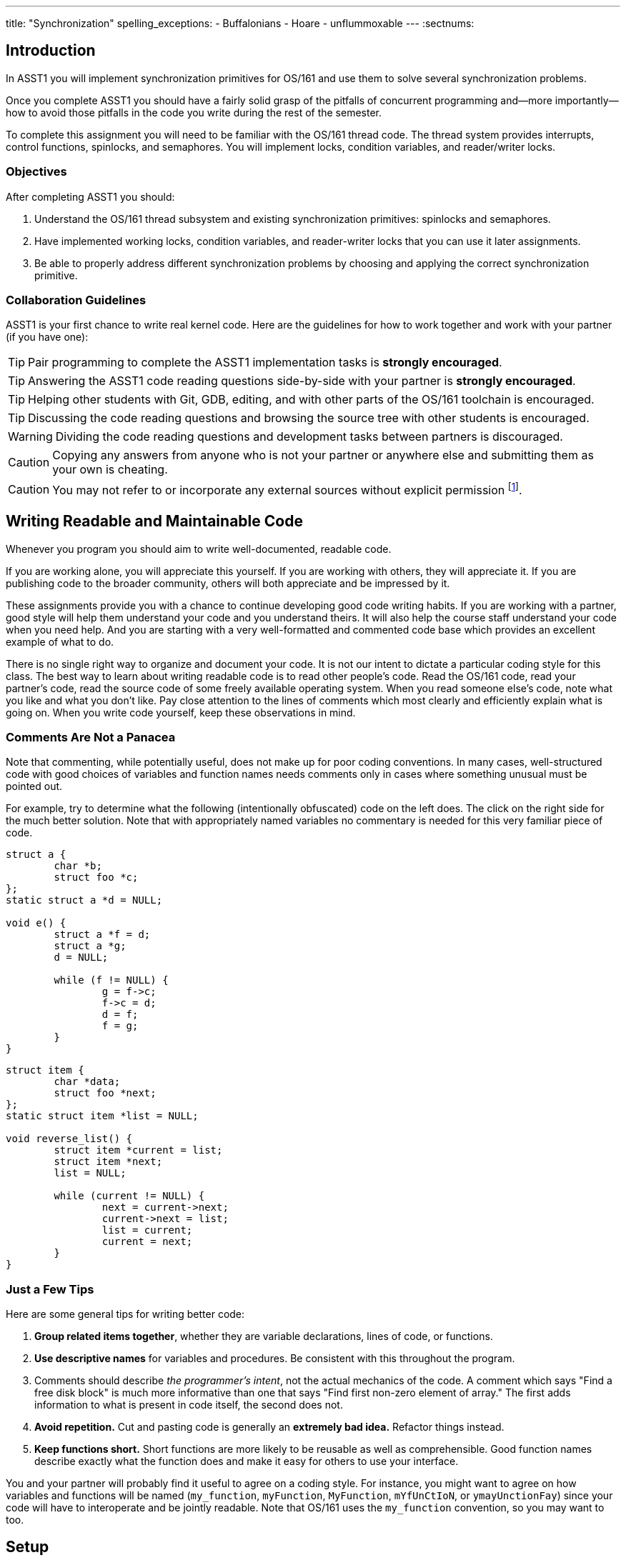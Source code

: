 ---
title: "Synchronization"
spelling_exceptions:
  - Buffalonians
  - Hoare
  - unflummoxable
---
:sectnums:

== Introduction

[.lead]
In ASST1 you will implement synchronization primitives for
OS/161 and use them to solve several synchronization problems.

Once you complete ASST1 you should have a fairly solid grasp of the pitfalls
of concurrent programming and--more importantly--how to avoid those pitfalls
in the code you write during the rest of the semester.
  
To complete this assignment you will need to be familiar with the OS/161
thread code. The thread system provides interrupts, control functions,
spinlocks, and semaphores. You will implement locks, condition variables, and
reader/writer locks.

=== Objectives

After completing ASST1 you should:

. Understand the OS/161 thread subsystem and existing synchronization
primitives: spinlocks and semaphores.
. Have implemented working locks, condition variables, and reader-writer
locks that you can use it later assignments.
. Be able to properly address different synchronization problems by choosing
and applying the correct synchronization primitive.

=== Collaboration Guidelines

ASST1 is your first chance to write real kernel code. Here are the guidelines
for how to work together and work with your partner (if you have one):

TIP: Pair programming to complete the ASST1 implementation tasks is *strongly
encouraged*.

TIP: Answering the ASST1 code reading questions side-by-side with your
partner is *strongly encouraged*.
  
TIP: Helping other students with Git, GDB, editing, and with other parts of
the OS/161 toolchain is encouraged.
  
TIP: Discussing the code reading questions and browsing the source tree with
other students is encouraged.
    
WARNING: Dividing the code reading questions and development tasks between
partners is discouraged.
  
CAUTION: Copying any answers from anyone who is not your partner or anywhere
else and submitting them as your own is cheating.
  
CAUTION: You may not refer to or incorporate any external sources without
explicit permission footnote:[Which you are extremely unlikely to get.].
  
== Writing Readable and Maintainable Code

[.lead]
Whenever you program you should aim to write well-documented, readable code.

If you are working alone, you will appreciate this yourself. If you are
working with others, they will appreciate it. If you are publishing code to
the broader community, others will both appreciate and be impressed by it.

These assignments provide you with a chance to continue developing good code
writing habits. If you are working with a partner, good style will help them
understand your code and you understand theirs. It will also help the course
staff understand your code when you need help. And you are starting with a
very well-formatted and commented code base which provides an excellent
example of what to do.
	
There is no single right way to organize and document your code. It is not
our intent to dictate a particular coding style for this class. The best way
to learn about writing readable code is to read other people's code. Read the
OS/161 code, read your partner's code, read the source code of some freely
available operating system. When you read someone else's code, note what you
like and what you don't like. Pay close attention to the lines of comments
which most clearly and efficiently explain what is going on. When you write
code yourself, keep these observations in mind.

=== Comments Are Not a Panacea

Note that commenting, while potentially useful, does not make up for poor
coding conventions. In many cases, well-structured code with good choices of
variables and function names needs comments only in cases where something
unusual must be pointed out.

For example, try to determine what the following (intentionally obfuscated)
code on the left does. The click on the right side for the much better
solution. Note that with appropriately named variables no commentary is
needed for this very familiar piece of code.

++++
<div class="col-md-6">
++++

[source,c]
----
struct a { 
	char *b;
	struct foo *c;
};
static struct a *d = NULL;

void e() {
	struct a *f = d;
	struct a *g;
	d = NULL;

	while (f != NULL) {
		g = f->c;
		f->c = d;
		d = f;
		f = g;
	}
}
----

++++
</div>
<div class="col-md-6">
++++

[source,c,role='showonclick']
----
struct item { 
	char *data;
	struct foo *next;
};
static struct item *list = NULL;

void reverse_list() {
	struct item *current = list;
	struct item *next;
	list = NULL;

	while (current != NULL) {
		next = current->next;
		current->next = list;
		list = current;
		current = next;
	}
}
----

++++
</div>
<div style="clear:both;"></div>
++++

=== Just a Few Tips

Here are some general tips for writing better code:

. *Group related items together*, whether they are variable declarations, 
lines of code, or functions.

. *Use descriptive names* for variables and procedures. Be consistent with
this throughout the program.

. Comments should describe _the programmer's intent_, not the actual
mechanics of the code. A comment which says "Find a free disk block" is much
more informative than one that says "Find first non-zero element of array."
The first adds information to what is present in code itself, the second does
not.

. *Avoid repetition.* Cut and pasting code is generally an *extremely bad
idea.* Refactor things instead.

. *Keep functions short.* Short functions are more likely to be reusable as
well as comprehensible. Good function names describe exactly what the
function does and make it easy for others to use your interface.

You and your partner will probably find it useful to agree on a coding style.
For instance, you might want to agree on how variables and functions will be
named (`my_function`, `myFunction`, `MyFunction`, `mYfUnCtIoN`, or
`ymayUnctionFay`) since your code will have to interoperate and be jointly
readable. Note that OS/161 uses the `my_function` convention, so you may want
to too.

== Setup

[.lead]
We have provided a framework allowing you to develop and test your
solutions for the ASST1 synchronization problems described below.

This framework consists of:

. `kern/synchprobs/{stoplight.c,whalemating.c}`: these files are where you
will implement your solutions to the synchronization problems.

. `kern/tests/synchprobs.c`: this file contains driver code
we will use to test your solutions. You can and should change this file
to stress test your code, but there should be no dependencies between
your synchronization problem solutions and the problem drivers. *We
will replace the contents of this file (and the rest of the `kern/test`
directory) during testing.*

To include these files in your kernel you will need enable the `synchprobs`
OS/161 kernel configuration option when you configure your kernel to start
ASST1. Once you do this you should notice two new menu options under the
tests menu.

Finally, to successfully run the ASST1 tests you will need to configure your
kernel to use a large amount of memory. We suggest the maximum of 16 MB. This
is because your kernel currently leaks memory allocations that are larger
than a page, and that includes all 4K thread stacks. So you will find that
even if you correctly allocate and deallocate memory in your synchronization
primitives and problems, your kernel will only run a certain number of tests
before it runs out of memory and `panic`s. This is normal. *However, you should
make sure that your kernel does not leak smaller amounts of memory.* Your
kernel includes tools to help you measure this.
  
== Concurrency in OS/161

[.lead]
The goal of synchronization is to eliminate any undesirable timing
effects--or _race conditions_&mdash;on the output of your programs while
preserving as much concurrency as possible.

For the synchronization problems we provide, threads _may_ run in different
orders depending on the order of events, but by using the synchronization
primitives you will build, you should be able to guarantee that they meet the
constraints inherent to each problem (while not deadlocking).

=== Built-In Tests

When you boot OS/161 you should see options to run various thread tests. The
thread test code uses the semaphore synchronization primitive. You should
trace the execution of one of these thread tests in GDB to see how the
scheduler acts, how threads are created, and what exactly happens in a
context switch. You should be able to step through a call to `thread_switch`
and see exactly where the current thread changes.

Thread test 1--or `tt1` at the kernel menu or on the command line--prints the
numbers 0 through 7 each time each thread loops. Thread test 2 (`tt2`) prints
only when each thread starts and exits. The latter is intended to show that
the scheduler doesn't cause starvation--the threads should all start
together, spin for awhile, and then end together. It's a good idea to
familiarize yourself with the other thread tests as well.

=== Debugging Concurrent Programs

One of the frustrations of debugging concurrent programs is that timing
effects will cause them them to do something different each time. The end
result should not be different--that would be a race condition. But the
ordering of threads and how they are scheduled may change. Our test drivers
in the `kern/test` directory will frequently have threads spin or yield
unpredictably when starting tests to create more _randomness_. However, for
the purposes of testing you may want to create more _determinism_.

The random number generator used by OS/161 is seeded by the random device
provided by System/161. This means that you can reproduce a specific
execution sequence by using a fixed seed for the random device. You can pass
an explicit seed into random device by editing the `random` line in your
`sys161.conf` file. This may be help you create more reproducible behavior,
at least when you are running the exact same series of tests.

=== Code Reading Questions

While these code reading questions are ungraded, it is _strongly_ recommended
that you complete them with you partner.

==== Thread questions

. What happens to a thread when it calls `thread_exit`? What about when it
sleeps?
. What function--or functions--handle(s) a context switch?
. What does it mean for a thread to be in each of the possible thread states?
. What does it mean to turn interrupts off? How is this accomplished? Why is
it important to turn off interrupts in the thread subsystem code?
. What happens when a thread wakes up another thread? How does a sleeping
thread get to run again?

==== Scheduling questions

[start=6]
. What function, or function, choose the next thread to run?
. How is the next thread to run chosen?
. What role does the hardware timer play in scheduling? What hardware
independent function is called on a timer interrupt?

==== Synchronization questions

[start=9]
. Describe how `wchan_sleep` and `wchan_wakeone` are used to implement
semaphores.
. Why does the lock API in OS/161 provide `lock_do_i_hold`, but not
`lock_get_holder`?

== Implementing Synchronization Primitives

[.lead]
It's finally time to write some OS/161 code. The moment you've been waiting
for!

It is possible to implement the primitives below on top of other
primitives--but it is not necessarily a good idea. You should definitely read
and understanding the existing semaphore implementation since that can be
used as a model for several of the other primitives we ask you to implement
below.

=== Implement Locks

Implement locks for OS/161. The interface for the lock structure is defined
in `kern/include/synch.h`. Stub code is provided in `kern/threads/synch.c`.
*When you are done you should repeatedly pass the provided `sy2` lock test.*

Note that you will not be able to run any of these tests an unlimited number
of times. Due to limitations in the current virtual memory system used by
your kernel, appropriately called `dumbvm`, your kernel is leaking a lot of
memory. However, your synchronization primitives themselves _should not leak
memory_, and you can inspect the kernel heap stats to ensure that they do
not. (We will.)

You may wonder why, if the kernel is leaking memory, the kernel heap stats
don't change between runs of `sy1`, for example, indicating that the
semaphore implementation allocates and frees memory properly. The reason is
that the kernel `malloc` implementation we have provided is _not_ broken, and
it will correctly allocate, free and reallocate small items inside of the
memory made available to it by the kernel. What does leak are larger
allocations like, for example, the 4K thread kernel stacks, and it is these
large items that eventually cause the kernel to run out of memory and
`panic`. Look at `kern/arch/mips/vm/dumbvm.c` for more details about what's
broken and why.

=== Implement Condition Variables

Implement condition variables with Mesa--or non-blocking--semantics for
OS/161. The interface for the condition variable structure is also defined in
`synch.h` and stub code is provided in `synch.c`.

We have not discussed the differences between condition variable
semantics. Two different varieties exist: Hoare, or blocking, and Mesa,
or non-blocking. The difference is in how `cv_signal` is
handled:

. In *Hoare* semantics, the thread that calls `cv_signal` will block until
the signaled thread (if any) runs and releases the lock.

. In *Mesa* semantics the thread that calls `cv_signal` will awaken one
thread waiting on the condition variable but will not block.

Please implement Mesa semantics. *When you are done you should repeatedly
pass the provided `sy3` condition variable test.*

=== Implement Reader-Writer Locks

Implement reader-writer locks for OS/161. A reader-writer lock is a lock that
threads can acquire in one of two ways: read mode or write mode. Read mode
does not conflict with read mode, but read mode conflicts with write mode and
write mode conflicts with write mode. The result is that many threads can
acquire the lock in read mode, _or_ one thread can acquire the lock in write
mode.

Your solution must also ensure that no thread waits to acquire the lock
indefinitely, called _starvation_. Your implementation must solve many
readers, one writer problem and ensure that no writers are starved even in
the presence of many readers. Build something you will be comfortable using
later. Implement your interface in `synch.h` and your code in `synch.c`,
conforming to the interface that we have provided.

Unlike locks and condition variables, where we have provided you with a test
suite, we are leaving it to you to develop a test that exercises your
reader-writer locks. You will want to edit `kern/main/menu.c` to allow
yourself to run your test as `sy5` from the kernel menu or command line. We
have our own reader-writer test that we will use to test and grade your
implementation.

Does this depart from our normal practice of providing you with the tools
necessary to evaluate your assignment? Yes. And for a very good reason:
writing tests is a _critical development practice_. You will write a lot of
OS/161 code this semester, and particularly for ASST2 and ASST3 our tests are
designed to tell if everything is working at a very high level. They are
_comprehensive_ tests, not _unit_ tests, which target a particular piece of
functionality. Writing good unit tests is extremely important to building
large pieces of software--some even claim that you should write the unit test
_first_ and then the implementation that passes it. So we are using this
opportunity to force you to write a unit test in the hopes that you will
continue this practice later.

== Solving Synchronization Problems

[.lead]
The following problems will give you the opportunity to solve some
fairly straightforward synchronization problems.
	
We have provided you with basic driver code in `kern/tests/synchprobs.c` that
starts a predefined number of threads which call functions in
`kern/synchprobs/{whalemating.c,stoplight.c}`. You are responsible for
implementing those functions which determine what those threads do. You
can--and should--make changes to the driver code in `synchprobs.c`, but note
that this file will be replaced by the drivers we cook up for testing. Also
note that that code is _not_ the same as what we have provided you.

When you configure your kernel for ASST1, the driver code and extra menu
options for executing your solutions are automatically compiled in. Type `?`
at the menu to get a list of commands. Remember to specify a seed to use in
the random number generator by editing your `sys161.conf` file. It is much
easier to debug initial problems when the sequence of execution and context
switches is reproducible.

There are two synchronization problems posed for you. You can solve these
problems using any mixture of semaphores, locks, condition variables, and
reader-writer locks. However, one way may be more straightforward than
another and so you should put some thought into choosing the correct
primitives.

=== The Classic http://www.eecs.harvard.edu/~cs161/[CS161] Whale Mating Problem

You have been hired by the New England Aquarium's research division to help
find a way to increase the whale population. Because there are not enough of
them, the whales are having synchronization problems in finding a mate. The
trick is that in order to have children, three whales are needed; one male,
one female, and one to play matchmaker--literally, to push the other two
whales together footnote:[
https://en.wikipedia.org/wiki/Panda_pornography[Pandas actually have this
problem...]].

Your job is to write the three procedures `male()`, `female()`, and
`matchmaker()`. Each whale is represented by a separate thread. A male whale
calls `male()`, which waits until there is a waiting female and matchmaker;
similarly, a female whale must wait until a male whale and matchmaker are
present. Once all three are present, the magic happens and then all three
return.

Each whale thread should call the appropriate
`{male,female,matchmaker}_start()` function when it begins mating or
matchmaking and the appropriate `{male,female,matchmaker}_end()` function
when mating or matchmaking completes. These functions are part of the problem
driver in `synchprobs.c` and you are welcome to change them, but again we
will install and use our own versions for testing. We have provided stub code
for the whale mating problem that you should use in `whalemating.c`.

The test driver in `synchprobs.c` forks thirty threads, and has ten of them
invoke `male()`, ten of them invoke `female()`, and ten of them invoke
`matchmaker()`. Stub routines, which do nothing but call the appropriate
`_start()` and `_end()` functions, are provided for these three functions.
Your job will be to re-implement these functions so that they solve the
synchronization problem described above.

When you are finished, you should be able to examine the output from running
`sp1` and convince yourself that your solution satisfies the constraints
outlined above.

=== The Buffalo Intersection Problem

If you drive in Buffalo you know two things very well:

* Four-way stops are common.
* Knowledge of how to correctly proceed through a four-way stop is rare.

In general, four-way stops are so tricky that they've even been known to
flummox the otherwise
http://www.nytimes.com/2015/09/02/technology/personaltech/google-says-its-not-the-driverless-cars-fault-its-other-drivers.html[unflummoxable
Google self-driving car], which both knows and is programmed to follow the
rules.

Given that robot cars are the future anyway, we can rethink the entire idea
of a four-way stop. Let's model the intersection as shown below. We consider
the intersection as composed of four _quadrants_, numbered 0&ndash;3. Cars
approach the intersection from one of four _directions_, also numbered
0&ndash;3. Note that we have numbered the quadrants so that a car approaching
from direction X enters the intersection in quadrant X.

++++
<img src="/img/asst/stoplight.jpg"
		 style="width:50%; min-width:300px; padding: 10px 0 10px;" class="img-responsive center-block" alt="Stoplight diagram"></img>
++++

Given our model of the intersection, your job is to use synchronization
primitives to implement a solution meeting the following requirements:

. No two cars may be in the same quadrant of the intersection at the same
time. This constitutes a crash.

. Once a car enters any intersection quadrant it must always be in some
quadrant until it calls `leaveIntersection`.

. Cars do not move diagonally between intersection quadrants.

. Your solution should improve traffic flow compared to a conventional
four-way stop while not starving traffic from any direction.

. Also don't hit the dog!

==== Stoplight code reading questions 

Before you begin coding, consider the following questions:

. Assume that Buffalonians are not Buffalonians and obey the law: whoever
arrives at the intersection first proceeds first. Using the language of
synchronization primitives describe the way this intersection is controlled.
In what ways is this method suboptimal?

. Now, assume that the Buffalonians are Buffalonians and do not follow the
convention described above. In what one instance can this four-­‐‑way-­‐‑stop
intersection produce a deadlock? It is helpful to think of this in terms of
the model we are using instead of trying to visualize an actual intersection.

We have provided driver code for the stoplight problem in `stoplight.c`. The
driver forks off a number of cars which approach the intersection from a
randomly chosen direction and then randomly call one of three routines:
`gostraight`, `turnleft` and `turnright`. Each car should identify itself as
it passed through any intersection quadrant by calling the `inQuadrant`
function provided in `synchprobs.c`, and should identify itself when it
leaves the intersection by calling `leaveIntersection`.

== Grading

We will test five things about your ASST1 submission:

. *Do your locks work?* We will use `sy2` to test this.

. *Do your CVs work?* We will use `sy3` and `sy4` to test this.

. *Do your reader-writer locks work?* We will use `sy5` from our testing
suite to test this.

. *Does your whale mating solution work?* We will use `sp1` from our testing
suite to test this.

. *Does your stoplight solution work?* We will use `sp2` from our testing
suite to test this.

Note that for our testing tools to work you must preserve these menu command
mappings, so that `sy{2,3,4,5}` and `sp{1,2}` work as expected.
